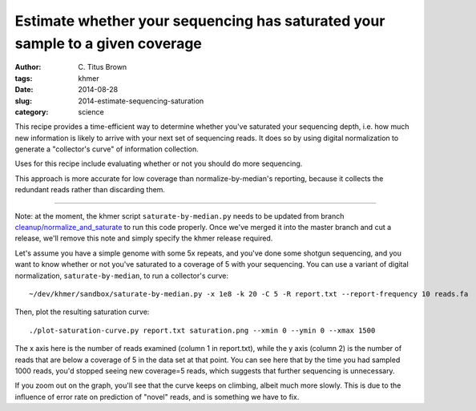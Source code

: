 Estimate whether your sequencing has saturated your sample to a given coverage
##############################################################################

:author: C\. Titus Brown
:tags: khmer
:date: 2014-08-28
:slug: 2014-estimate-sequencing-saturation
:category: science

This recipe provides a time-efficient way to determine whether you've
saturated your sequencing depth, i.e. how much new information is
likely to arrive with your next set of sequencing reads.
It does so by using digital normalization to generate a "collector's
curve" of information collection.

Uses for this recipe include evaluating whether or not you should do
more sequencing.

This approach is more accurate for low coverage than
normalize-by-median's reporting, because it collects the redundant
reads rather than discarding them.

----

Note: at the moment, the khmer script ``saturate-by-median.py`` needs
to be updated from branch `cleanup/normalize_and_saturate
<https://github.com/ged-lab/khmer/pull/586>`__ to run this code
properly.  Once we've merged it into the master branch and cut a
release, we'll remove this note and simply specify the khmer release
required.

.. shell start

.. ::

   . ~/dev/ipy7/bin/activate
   
   # make a 500 bp repeat
   python ~/dev/dbg-graph-null/make-random-genome.py -l 500 -s 10 > repeat.fa
   
   # create a genome with 5kb unique sequence interspersed with 5x 500 bp
   # repeats.
   echo '>genome' > genome.fa
   cat repeat.fa | grep -v ^'>' >> genome.fa
   python ~/dev/dbg-graph-null/make-random-genome.py -l 1000 -s 1 | grep -v ^'>' >> genome.fa
   cat repeat.fa | grep -v ^'>' >> genome.fa
   python ~/dev/dbg-graph-null/make-random-genome.py -l 1000 -s 2 | grep -v ^'>' >> genome.fa
   cat repeat.fa | grep -v ^'>' >> genome.fa
   python ~/dev/dbg-graph-null/make-random-genome.py -l 1000 -s 3 | grep -v ^'>' >> genome.fa
   cat repeat.fa | grep -v ^'>' >> genome.fa
   python ~/dev/dbg-graph-null/make-random-genome.py -l 1000 -s 4 | grep -v ^'>' >> genome.fa
   cat repeat.fa | grep -v ^'>' >> genome.fa
   python ~/dev/dbg-graph-null/make-random-genome.py -l 1000 -s 5 | grep -v ^'>' >> genome.fa
   
   # build a read set
   python ~/dev/dbg-graph-null/make-reads.py -C 150 genome.fa > reads.fa

Let's assume you have a simple genome with some 5x repeats, and you've
done some shotgun sequencing, and you want to know whether or not you've
saturated to a coverage of 5 with your sequencing.  You can use a variant
of digital normalization, ``saturate-by-median``, to run a collector's curve:
::

   ~/dev/khmer/sandbox/saturate-by-median.py -x 1e8 -k 20 -C 5 -R report.txt --report-frequency 10 reads.fa 

Then, plot the resulting saturation curve:
::

   ./plot-saturation-curve.py report.txt saturation.png --xmin 0 --ymin 0 --xmax 1500

.. image:: images/slice/saturation.png
   :width: 500px

The x axis here is the number of reads examined (column 1 in
report.txt), while the y axis (column 2) is the number of reads that
are below a coverage of 5 in the data set at that point.  You can see
here that by the time you had sampled 1000 reads, you'd stopped seeing
new coverage=5 reads, which suggests that further sequencing is
unnecessary.

If you zoom out on the graph, you'll see that the curve keeps on
climbing, albeit much more slowly.  This is due to the influence of
error rate on prediction of "novel" reads, and is something we have
to fix.
